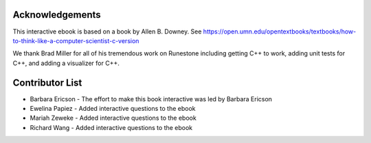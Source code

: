 ..  Copyright (C)  Barbara Ericson and Allen B. Downey

Acknowledgements
=================
This interactive ebook is based on a book by Allen B. Downey.  See
https://open.umn.edu/opentextbooks/textbooks/how-to-think-like-a-computer-scientist-c-version

We thank Brad Miller for all of his tremendous work on Runestone including getting C++ to work,
adding unit tests for C++, and adding a visualizer for C++.

Contributor List
==================
* Barbara Ericson - The effort to make this book interactive was led by Barbara Ericson
* Ewelina Papiez - Added interactive questions to the ebook
* Mariah Zeweke - Added interactive questions to the ebook
* Richard Wang - Added interactive questions to the ebook
